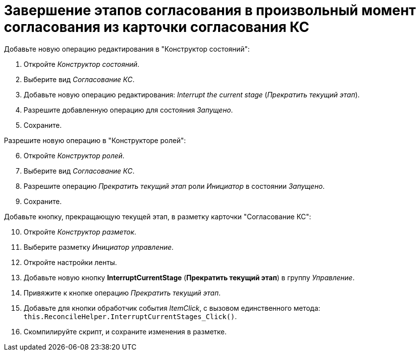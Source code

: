 = Завершение этапов согласования в произвольный момент согласования из карточки согласования КС

.Добавьте новую операцию редактирования в "Конструктор состояний":
. Откройте _Конструктор состояний_.
. Выберите вид _Согласование КС_.
. Добавьте новую операцию редактирования: _Interrupt the current stage_ (_Прекратить текущий этап_).
. Разрешите добавленную операцию для состояния _Запущено_.
. Сохраните.

[start=6]
.Разрешите новую операцию в "Конструкторе ролей":
. Откройте _Конструктор ролей_.
. Выберите вид _Согласование КС_.
. Разрешите операцию _Прекратить текущий этап_ роли _Инициатор_ в состоянии _Запущено_.
. Сохраните.

[start=10]
.Добавьте кнопку, прекращающую текущей этап, в разметку карточки "Согласование КС":
. Откройте _Конструктор разметок_.
. Выберите разметку _Инициатор управление_.
. Откройте настройки ленты.
. Добавьте новую кнопку *InterruptCurrentStage* (*Прекратить текущий этап*) в группу _Управление_.
. Привяжите к кнопке операцию _Прекратить текущий этап_.
. Добавьте для кнопки обработчик события _ItemClick_, с вызовом единственного метода: `this.ReconcileHelper.InterruptCurrentStages_Click()`.
. Скомпилируйте скрипт, и сохраните изменения в разметке.
